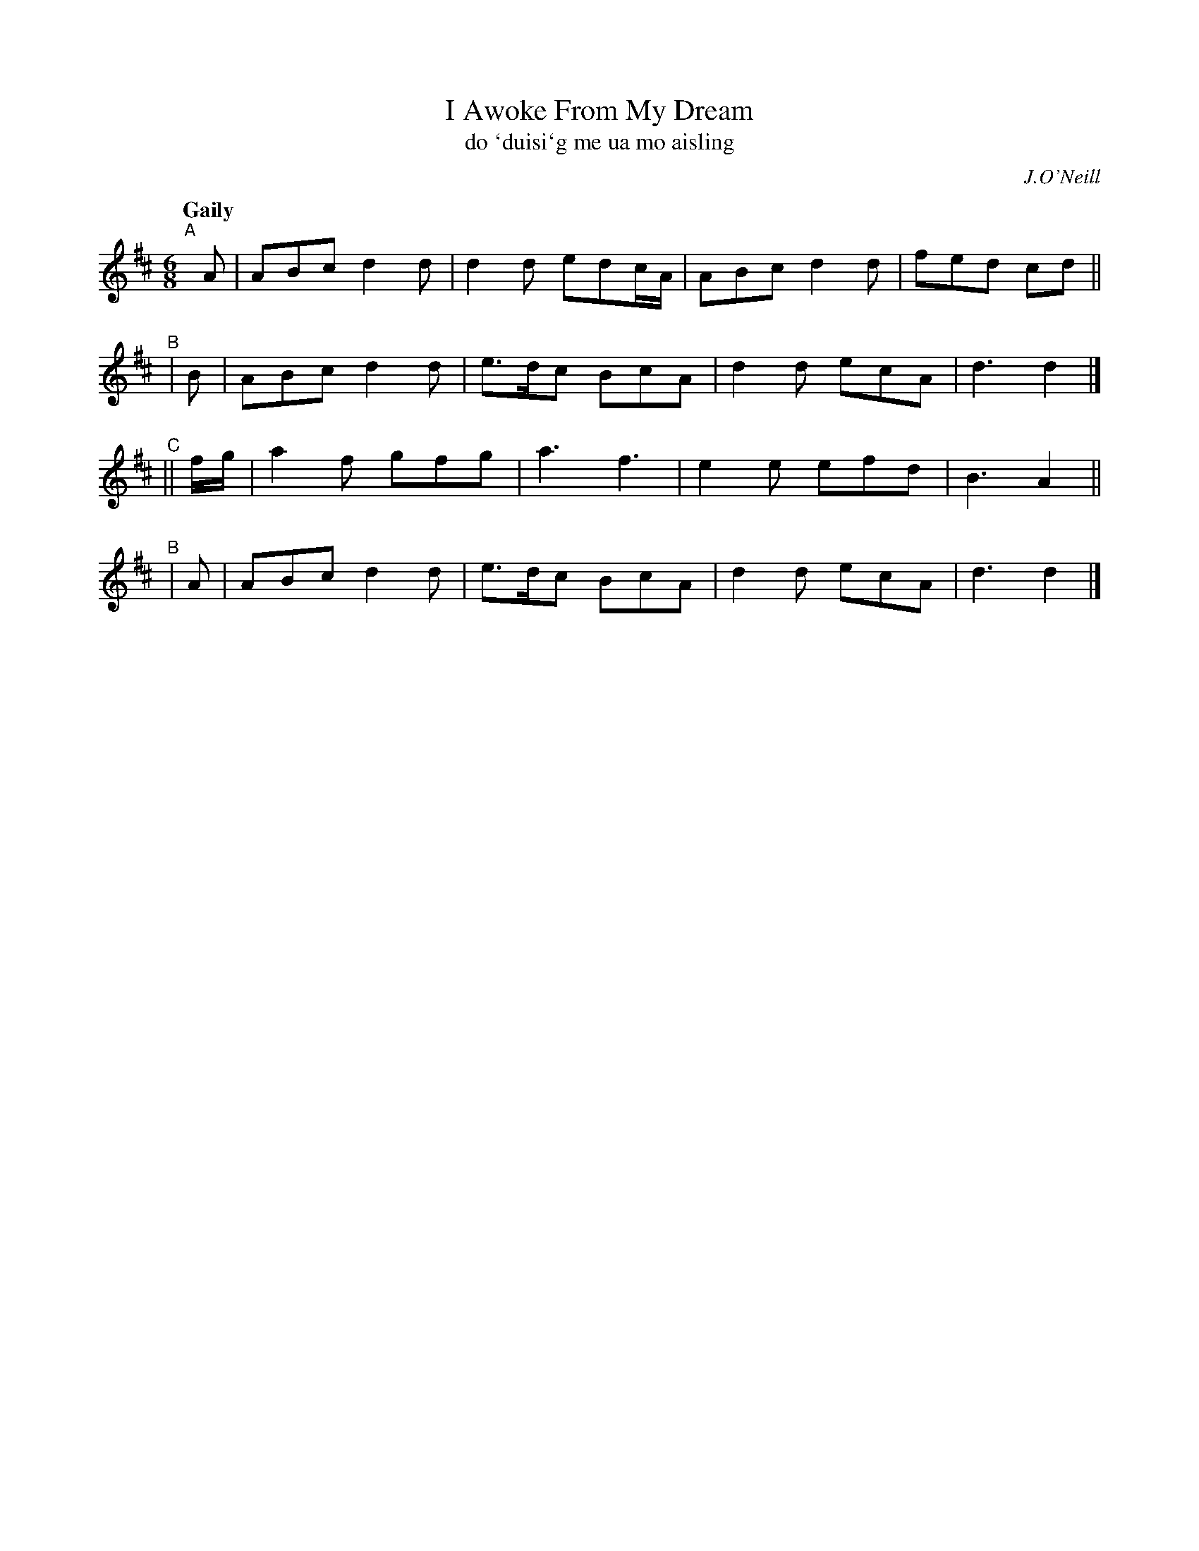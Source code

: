 X: 341
T: I Awoke From My Dream
T: do \`duisi\`g me ua mo aisling
R: jig, air
%S: s:4 b:16(4+4+4+4)
B: O'Neill's 341
Z: 1999 by John Chambers <jc@trillian.mit.edu>
O: J.O'Neill
Q: "Gaily"
M: 6/8
L: 1/8
K: D
"^A"[|] A | ABc d2d | d2d edc/A/ | ABc d2d | fed cd ||
"^B" |  B | ABc d2d | e>dc BcA | d2d ecA | d3 d2 |]
"^C"|| f/g/ | a2f gfg | a3 f3 | e2e efd | B3 A2 ||
"^B" |  A | ABc d2d | e>dc BcA | d2d ecA | d3 d2 |]
